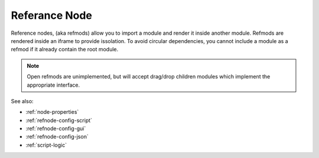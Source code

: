 .. _`refnode-closed`:

Referance Node
==============

Reference nodes, (aka refmods) allow you to import a module and render it
inside another module.  Refmods are rendered inside an iframe to provide
issolation.  To avoid circular dependencies, you cannot include a module as a
refmod if it already contain the root module.


.. note::

    Open refmods are unimplemented, but will accept drag/drop children
    modules which implement the appropriate interface.


See also:

* :ref:`node-properties`
* :ref:`refnode-config-script`
* :ref:`refnode-config-gui`
* :ref:`refnode-config-json`
* :ref:`script-logic`


